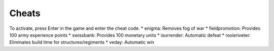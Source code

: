 
Cheats
============
To activate, press Enter in the game and enter the cheat code. 
* enigma: Removes fog of war
* fieldpromotion:  Provides 100 army experience points
* swissbank:  Provides 100 monetary units
* isurrender:  Automatic defeat
* rosieriveter:  Eliminates build time for structures/regiments
* veday: Automatic win